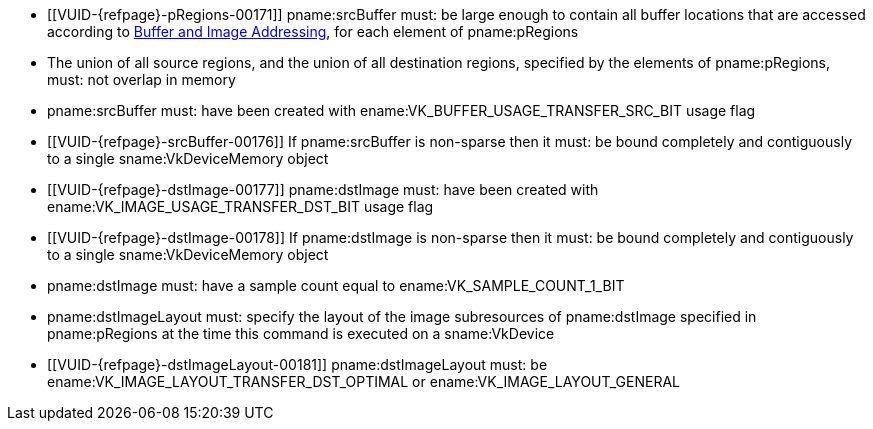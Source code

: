 // Copyright 2020-2023 The Khronos Group Inc.
//
// SPDX-License-Identifier: CC-BY-4.0

// Common Valid Usage
// Common to VkCmdCopyBufferToImage* commands
  * [[VUID-{refpage}-pRegions-00171]]
    pname:srcBuffer must: be large enough to contain all buffer locations
    that are accessed according to <<copies-buffers-images-addressing,Buffer
    and Image Addressing>>, for each element of pname:pRegions
  * The union of all source regions, and the union of all destination
    regions, specified by the elements of pname:pRegions, must: not overlap
    in memory
  * pname:srcBuffer must: have been created with ename:VK_BUFFER_USAGE_TRANSFER_SRC_BIT usage flag
ifdef::VK_VERSION_1_1,VK_KHR_maintenance1[]
  * The <<resources-image-format-features,format features>> of
    pname:dstImage must: contain ename:VK_FORMAT_FEATURE_TRANSFER_DST_BIT
endif::VK_VERSION_1_1,VK_KHR_maintenance1[]
  * [[VUID-{refpage}-srcBuffer-00176]]
    If pname:srcBuffer is non-sparse then it must: be bound completely and contiguously to a single sname:VkDeviceMemory object
  * [[VUID-{refpage}-dstImage-00177]] pname:dstImage must: have been created with ename:VK_IMAGE_USAGE_TRANSFER_DST_BIT usage flag
  * [[VUID-{refpage}-dstImage-00178]]
    If pname:dstImage is non-sparse then it must: be bound completely and contiguously to a single sname:VkDeviceMemory object
  * pname:dstImage must: have a sample count equal to
    ename:VK_SAMPLE_COUNT_1_BIT
  * pname:dstImageLayout must: specify the layout of the image subresources of pname:dstImage specified in pname:pRegions at the time this command is executed on a sname:VkDevice
ifndef::VK_KHR_shared_presentable_image[]
  * [[VUID-{refpage}-dstImageLayout-00181]]
    pname:dstImageLayout must: be ename:VK_IMAGE_LAYOUT_TRANSFER_DST_OPTIMAL
    or ename:VK_IMAGE_LAYOUT_GENERAL
endif::VK_KHR_shared_presentable_image[]
// Common Valid Usage
